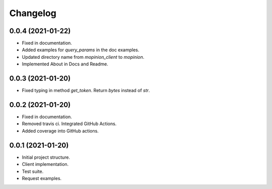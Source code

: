 Changelog
========================================================


0.0.4 (2021-01-22)
-------------------

- Fixed in documentation.

- Added examples for `query_params` in the doc examples.

- Updated directory name from `mopinion_client` to `mopinion`.

- Implemented About in Docs and Readme.

0.0.3 (2021-01-20)
-------------------

- Fixed typing in method `get_token`. Return `bytes` instead of `str`.

0.0.2 (2021-01-20)
-------------------

- Fixed in documentation.

- Removed travis ci. Integrated GitHub Actions.

- Added coverage into GitHub actions.

0.0.1 (2021-01-20)
-------------------

- Initial project structure.
- Client implementation.
- Test suite.
- Request examples.
